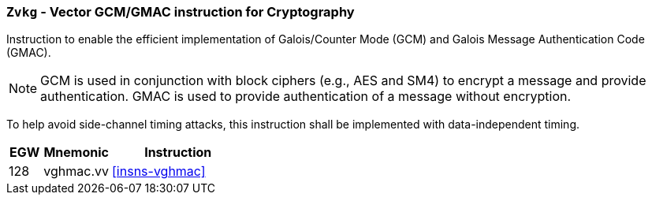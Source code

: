 [[zvkg,Zvkg]]
=== `Zvkg` - Vector GCM/GMAC instruction for Cryptography

Instruction to enable the efficient implementation of Galois/Counter Mode (GCM) and
Galois Message Authentication Code (GMAC).

[NOTE]
====
GCM is used in conjunction with block ciphers (e.g., AES and SM4) to encrypt a message and
provide authentication.
GMAC is used to provide authentication of a message without encryption.
====

To help avoid side-channel timing attacks, this instruction shall be implemented with data-independent timing.

[%header,cols="^2,4,8"]
|===

|EGW
|Mnemonic
|Instruction
| 128 | vghmac.vv | <<insns-vghmac>>

|===

